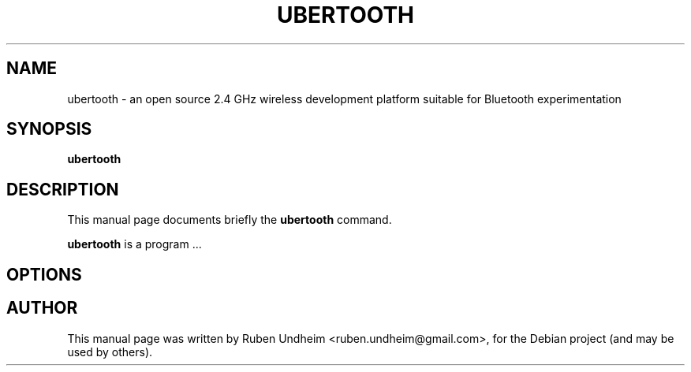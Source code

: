 .TH UBERTOOTH 1 "December 09, 2014"

.SH NAME
ubertooth \- an open source 2.4 GHz wireless development platform suitable for Bluetooth experimentation
.SH SYNOPSIS
.B ubertooth
.\".RI [ options ]
.\".RI < MRZ >
.SH DESCRIPTION
This manual page documents briefly the
.B ubertooth
command.
.PP
\fBubertooth\fP is a program ...
.\" which takes as input the content of the Machine-readable zone (MRZ) of Machine-readable travel documents (MRTD) and then reads out some data from the MRTD via RFID/NFC and dumps the facial image to a file. 

.SH OPTIONS
.\"If the MRZ is specified on the command line, the following options are ignored. If the MRZ is not specified, all the three following options must be specified and the MRZ will be calculated from them.
.\".TP
.\".B \-p <passport-number>
.\"With this parameter, the passport number can be specified. It consists of maximum 9 ASCII letters or digits. Not that if this one is specified, also
.\".B -b
.\"and
.\".B -e
.\"must be specified.
.\".TP
.\".B \-b <date-of-birth>
.\"Specify the date of birth in the format YYMMDD. Not that if this one is specified, also
.\".B -p
.\"and
.\".B -e
.\"must be specified.
.\".TP
.\".B \-e <expiration-date>
.\"Specify the expiration date in the format YYMMDD. Not that if this one is specified, also
.\".B -p
.\"and
.\".B -b
.\"must be specified.
.br
.SH AUTHOR
This manual page was written by Ruben Undheim <ruben.undheim@gmail.com>,
for the Debian project (and may be used by others).
